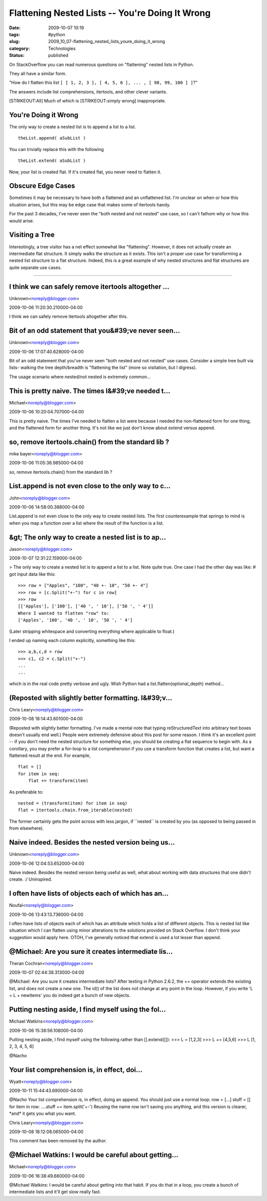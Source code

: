 Flattening Nested Lists -- You're Doing It Wrong
================================================

:date: 2009-10-07 10:19
:tags: #python
:slug: 2009_10_07-flattening_nested_lists_youre_doing_it_wrong
:category: Technologies
:status: published

On StackOverflow you can read numerous questions on "flattening" nested
lists in Python.

They all have a similar form.

"How do I flatten this list ``[ [ 1, 2, 3 ], [ 4, 5, 6 ], ... , [ 98, 99, 100 ] ]``?"

The answers include list comprehensions, itertools, and other clever
variants.

[STRIKEOUT:All] Much of which is [STRIKEOUT:simply wrong]
inappropriate.

You're Doing it Wrong
---------------------

The only way to create a nested list is to append a list to a list.

::

    theList.append( aSubList )

You can trivially replace this with the following

::

    theList.extend( aSubList )

Now, your list is created flat. If it's created flat, you never need
to flatten it.

Obscure Edge Cases
------------------

Sometimes it may be necessary to have both a flattened and an
unflattened list. I'm unclear on when or how this situation arises,
but this may be edge case that makes some of itertools handy.

For the past 3 decades, I've never seen the "both nested and not
nested" use case, so I can't fathom why or how this would arise.

Visiting a Tree
---------------

Interestingly, a tree visitor has a net effect somewhat like
"flattening". However, it does not actually create an intermediate
flat structure. It simply walks the structure as it exists. This
isn't a proper use case for transforming a nested list structure to a
flat structure. Indeed, this is a great example of why nested
structures and flat structures are quite separate use cases.



-----

I think we can safely remove itertools altogether ...
-----------------------------------------------------

Unknown<noreply@blogger.com>

2009-10-06 11:20:30.210000-04:00

I think we can safely remove itertools altogether after this.


Bit of an odd statement that you&#39;ve never seen...
-----------------------------------------------------

Unknown<noreply@blogger.com>

2009-10-06 17:07:40.628000-04:00

Bit of an odd statement that you've never seen "both nested and not
nested" use cases. Consider a simple tree built via lists- walking the
tree depth/breadth is "flattening the list" (more so visitation, but I
digress).

The usage scenario where nested/not nested is extremely common...


This is pretty naive.  The times I&#39;ve needed t...
-----------------------------------------------------

Michael<noreply@blogger.com>

2009-10-06 10:20:04.707000-04:00

This is pretty naive. The times I've needed to flatten a list were
because I needed the non-flattened form for one thing, and the flattened
form for another thing. It's not like we just don't know about extend
versus append.


so, remove itertools.chain() from the standard lib ?
----------------------------------------------------

mike bayer<noreply@blogger.com>

2009-10-06 11:05:36.985000-04:00

so, remove itertools.chain() from the standard lib ?


List.append is not even close to the only way to c...
-----------------------------------------------------

John<noreply@blogger.com>

2009-10-06 14:58:00.388000-04:00

List.append is not even close to the only way to create nested lists.
The first counterexample that springs to mind is when you map a function
over a list where the result of the function is a list.


&gt; The only way to create a nested list is to ap...
-----------------------------------------------------

Jason<noreply@blogger.com>

2009-10-07 12:31:22.159000-04:00

> The only way to create a nested list is to append a list to a list.
Note quite true. One case I had the other day was like:
# got input data like this:

::

    >>> row = ["Apples", "100", "40 +- 10", "50 +- 4"]
    >>> row = [c.Split("+-") for c in row]
    >>> row
    [['Apples'], ['100'], ['40 ', ' 10'], ['50 ', ' 4']]
    Where I wanted to flatten "row" to:
    ['Apples', '100', '40 ', ' 10', '50 ', ' 4']

(Later stripping whitespace and converting everything where applicable
to float.)

I ended up naming each column explicitly, something like this:

::

    >>> a,b,c,d = row
    >>> c1, c2 = c.Split("+-")
    ...
    ...

which is in the real code pretty verbose and ugly. Wish Python had a
list.flatten(optional_depth) method...


(Reposted with slightly better formatting. I&#39;v...
-----------------------------------------------------

Chris Leary<noreply@blogger.com>

2009-10-08 18:14:43.601000-04:00

(Reposted with slightly better formatting. I've made a mental note that
typing
reStructuredText into arbitrary text boxes doesn't usually end well.)
People were extremely defensive about this post for some reason. I think
it's an excellent point -- if you don't need the nested structure for
something else, you should be creating a flat sequence to begin with.
As a corollary, you may prefer a for-loop to a list comprehension if you
use a transform function that creates a list, but want a flattened
result at the end. For example,

::

    flat = []
    for item in seq:
        flat += transform(item)

As preferable to:

::

    nested = (transform(item) for item in seq)
    flat = itertools.chain.from_iterable(nested)

The former certainly gets the point across with less jargon, if
\``nested`\` is created by you (as opposed to being passed in from
elsewhere).


Naive indeed.  Besides the nested version being us...
-----------------------------------------------------

Unknown<noreply@blogger.com>

2009-10-06 12:04:53.652000-04:00

Naive indeed. Besides the nested version being useful as well, what
about working with data structures that one didn't create. :/
Uninspired.


I often have lists of objects each of which has an...
-----------------------------------------------------

Noufal<noreply@blogger.com>

2009-10-06 13:43:13.736000-04:00

I often have lists of objects each of which has an attribute which holds
a list of different objects. This is nested list like situation which I
can flatten using minor alterations to the solutions provided on Stack
Overflow. I don't think your suggestion would apply here.
OTOH, I've generally noticed that extend is used a lot lesser than
append.


@Michael: Are you sure it creates intermediate lis...
-----------------------------------------------------

Theran Cochran<noreply@blogger.com>

2009-10-07 02:44:38.313000-04:00

@Michael: Are you sure it creates intermediate lists? After testing in
Python 2.6.2, the += operator extends the existing list, and does not
create a new one. The id() of the list does not change at any point in
the loop. However, if you write 'L = L + newitems' you do indeed get a
bunch of new objects.


Putting nesting aside, I find myself using the fol...
-----------------------------------------------------

Michael Watkins<noreply@blogger.com>

2009-10-06 15:38:56.108000-04:00

Putting nesting aside, I find myself using the following rather than
[].extend([]):
>>> L = [1,2,3]
>>> L += [4,5,6]
>>> L
[1, 2, 3, 4, 5, 6]


@Nacho

Your list comprehension is, in effect, doi...
-----------------------------------------------------

Wyatt<noreply@blogger.com>

2009-10-11 15:44:43.690000-04:00

@Nacho
Your list comprehension is, in effect, doing an append. You should just
use a normal loop:
row = [...]
stuff = []
for item in row:
....stuff += item.split('+-')
Reusing the name row isn't saving you anything, and this version is
clearer, \*and\* it gets you what you want.



Chris Leary<noreply@blogger.com>

2009-10-08 18:12:08.065000-04:00

This comment has been removed by the author.


@Michael Watkins: I would be careful about getting...
-----------------------------------------------------

Michael<noreply@blogger.com>

2009-10-06 16:38:49.660000-04:00

@Michael Watkins: I would be careful about getting into that habit. If
you do that in a loop, you create a bunch of intermediate lists and
it'll get slow really fast.





